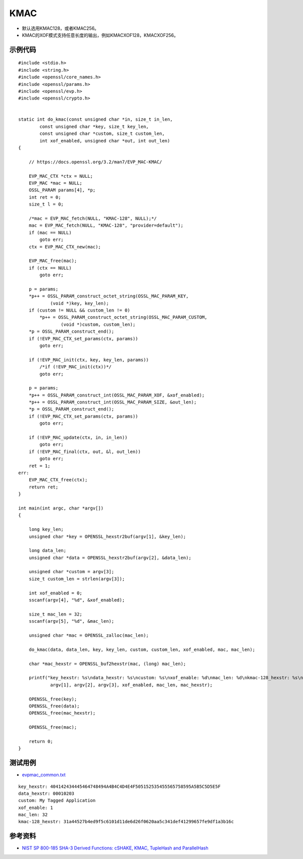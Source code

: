 KMAC
==========

- 默认选用KMAC128，或者KMAC256。
- KMAC的XOF模式支持任意长度的输出，例如KMACXOF128，KMACXOF256。


示例代码
-----------

::

    #include <stdio.h>
    #include <string.h>
    #include <openssl/core_names.h>
    #include <openssl/params.h>
    #include <openssl/evp.h>
    #include <openssl/crypto.h>


    static int do_kmac(const unsigned char *in, size_t in_len,
            const unsigned char *key, size_t key_len,
            const unsigned char *custom, size_t custom_len,
            int xof_enabled, unsigned char *out, int out_len)
    {

        // https://docs.openssl.org/3.2/man7/EVP_MAC-KMAC/

        EVP_MAC_CTX *ctx = NULL;
        EVP_MAC *mac = NULL;
        OSSL_PARAM params[4], *p;
        int ret = 0;
        size_t l = 0;

        /*mac = EVP_MAC_fetch(NULL, "KMAC-128", NULL);*/
        mac = EVP_MAC_fetch(NULL, "KMAC-128", "provider=default");
        if (mac == NULL)
            goto err;
        ctx = EVP_MAC_CTX_new(mac);

        EVP_MAC_free(mac);
        if (ctx == NULL)
            goto err;

        p = params;
        *p++ = OSSL_PARAM_construct_octet_string(OSSL_MAC_PARAM_KEY,
                (void *)key, key_len);
        if (custom != NULL && custom_len != 0)
            *p++ = OSSL_PARAM_construct_octet_string(OSSL_MAC_PARAM_CUSTOM,
                    (void *)custom, custom_len);
        *p = OSSL_PARAM_construct_end();
        if (!EVP_MAC_CTX_set_params(ctx, params))
            goto err;

        if (!EVP_MAC_init(ctx, key, key_len, params))
            /*if (!EVP_MAC_init(ctx))*/
            goto err;

        p = params;
        *p++ = OSSL_PARAM_construct_int(OSSL_MAC_PARAM_XOF, &xof_enabled);
        *p++ = OSSL_PARAM_construct_int(OSSL_MAC_PARAM_SIZE, &out_len);
        *p = OSSL_PARAM_construct_end();
        if (!EVP_MAC_CTX_set_params(ctx, params))
            goto err;

        if (!EVP_MAC_update(ctx, in, in_len))
            goto err;
        if (!EVP_MAC_final(ctx, out, &l, out_len))
            goto err;
        ret = 1;
    err:
        EVP_MAC_CTX_free(ctx);
        return ret;
    }

    int main(int argc, char *argv[])
    {

        long key_len;
        unsigned char *key = OPENSSL_hexstr2buf(argv[1], &key_len);

        long data_len;
        unsigned char *data = OPENSSL_hexstr2buf(argv[2], &data_len);

        unsigned char *custom = argv[3];
        size_t custom_len = strlen(argv[3]);

        int xof_enabled = 0;
        sscanf(argv[4], "%d", &xof_enabled);

        size_t mac_len = 32;
        sscanf(argv[5], "%d", &mac_len);

        unsigned char *mac = OPENSSL_zalloc(mac_len);

        do_kmac(data, data_len, key, key_len, custom, custom_len, xof_enabled, mac, mac_len);

        char *mac_hexstr = OPENSSL_buf2hexstr(mac, (long) mac_len);

        printf("key_hexstr: %s\ndata_hexstr: %s\ncustom: %s\nxof_enable: %d\nmac_len: %d\nkmac-128_hexstr: %s\n", 
                argv[1], argv[2], argv[3], xof_enabled, mac_len, mac_hexstr);

        OPENSSL_free(key);
        OPENSSL_free(data);
        OPENSSL_free(mac_hexstr);

        OPENSSL_free(mac);

        return 0;
    }



测试用例
-----------

- `evpmac_common.txt <https://github.com/openssl/openssl/blob/master/test/recipes/30-test_evp_data/evpmac_common.txt>`_

::

    key_hexstr: 404142434445464748494A4B4C4D4E4F505152535455565758595A5B5C5D5E5F
    data_hexstr: 00010203
    custom: My Tagged Application
    xof_enable: 1
    mac_len: 32
    kmac-128_hexstr: 31a44527b4ed9f5c6101d11de6d26f0620aa5c341def41299657fe9df1a3b16c



参考资料
--------

- `NIST SP 800-185 SHA-3 Derived Functions: cSHAKE, KMAC, TupleHash and ParallelHash <https://csrc.nist.gov/pubs/sp/800/185/final>`_

